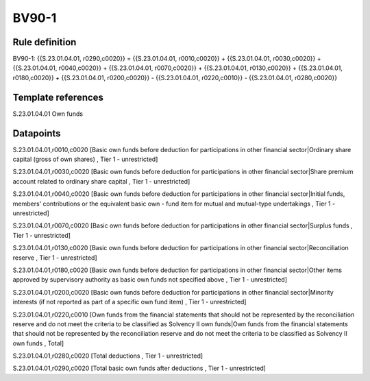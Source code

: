======
BV90-1
======

Rule definition
---------------

BV90-1: {{S.23.01.04.01, r0290,c0020}} = {{S.23.01.04.01, r0010,c0020}} + {{S.23.01.04.01, r0030,c0020}} + {{S.23.01.04.01, r0040,c0020}} + {{S.23.01.04.01, r0070,c0020}} + {{S.23.01.04.01, r0130,c0020}} + {{S.23.01.04.01, r0180,c0020}} + {{S.23.01.04.01, r0200,c0020}} - {{S.23.01.04.01, r0220,c0010}} - {{S.23.01.04.01, r0280,c0020}}


Template references
-------------------

S.23.01.04.01 Own funds


Datapoints
----------

S.23.01.04.01,r0010,c0020 [Basic own funds before deduction for participations in other financial sector|Ordinary share capital (gross of own shares) , Tier 1 - unrestricted]

S.23.01.04.01,r0030,c0020 [Basic own funds before deduction for participations in other financial sector|Share premium account related to ordinary share capital , Tier 1 - unrestricted]

S.23.01.04.01,r0040,c0020 [Basic own funds before deduction for participations in other financial sector|Initial funds, members' contributions or the equivalent basic own - fund item for mutual and mutual-type undertakings , Tier 1 - unrestricted]

S.23.01.04.01,r0070,c0020 [Basic own funds before deduction for participations in other financial sector|Surplus funds , Tier 1 - unrestricted]

S.23.01.04.01,r0130,c0020 [Basic own funds before deduction for participations in other financial sector|Reconciliation reserve , Tier 1 - unrestricted]

S.23.01.04.01,r0180,c0020 [Basic own funds before deduction for participations in other financial sector|Other items approved by supervisory authority as basic own funds not specified above , Tier 1 - unrestricted]

S.23.01.04.01,r0200,c0020 [Basic own funds before deduction for participations in other financial sector|Minority interests (if not reported as part of a specific own fund item) , Tier 1 - unrestricted]

S.23.01.04.01,r0220,c0010 [Own funds from the financial statements that should not be represented by the reconciliation reserve and do not meet the criteria to be classified as Solvency II own funds|Own funds from the financial statements that should not be represented by the reconciliation reserve and do not meet the criteria to be classified as Solvency II own funds , Total]

S.23.01.04.01,r0280,c0020 [Total deductions , Tier 1 - unrestricted]

S.23.01.04.01,r0290,c0020 [Total basic own funds after deductions , Tier 1 - unrestricted]




